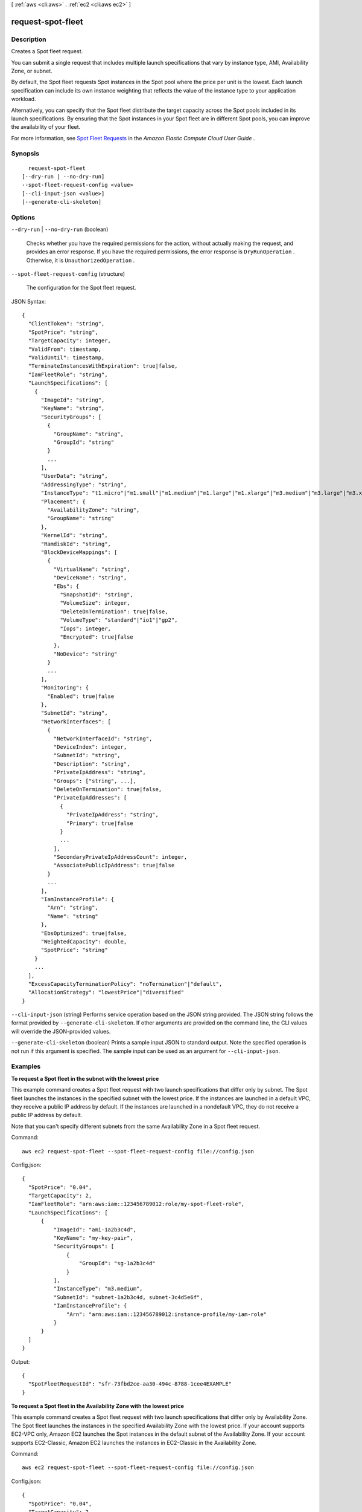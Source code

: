 [ :ref:`aws <cli:aws>` . :ref:`ec2 <cli:aws ec2>` ]

.. _cli:aws ec2 request-spot-fleet:


******************
request-spot-fleet
******************



===========
Description
===========



Creates a Spot fleet request.

 

You can submit a single request that includes multiple launch specifications that vary by instance type, AMI, Availability Zone, or subnet.

 

By default, the Spot fleet requests Spot instances in the Spot pool where the price per unit is the lowest. Each launch specification can include its own instance weighting that reflects the value of the instance type to your application workload.

 

Alternatively, you can specify that the Spot fleet distribute the target capacity across the Spot pools included in its launch specifications. By ensuring that the Spot instances in your Spot fleet are in different Spot pools, you can improve the availability of your fleet.

 

For more information, see `Spot Fleet Requests`_ in the *Amazon Elastic Compute Cloud User Guide* .



========
Synopsis
========

::

    request-spot-fleet
  [--dry-run | --no-dry-run]
  --spot-fleet-request-config <value>
  [--cli-input-json <value>]
  [--generate-cli-skeleton]




=======
Options
=======

``--dry-run`` | ``--no-dry-run`` (boolean)


  Checks whether you have the required permissions for the action, without actually making the request, and provides an error response. If you have the required permissions, the error response is ``DryRunOperation`` . Otherwise, it is ``UnauthorizedOperation`` .

  

``--spot-fleet-request-config`` (structure)


  The configuration for the Spot fleet request.

  



JSON Syntax::

  {
    "ClientToken": "string",
    "SpotPrice": "string",
    "TargetCapacity": integer,
    "ValidFrom": timestamp,
    "ValidUntil": timestamp,
    "TerminateInstancesWithExpiration": true|false,
    "IamFleetRole": "string",
    "LaunchSpecifications": [
      {
        "ImageId": "string",
        "KeyName": "string",
        "SecurityGroups": [
          {
            "GroupName": "string",
            "GroupId": "string"
          }
          ...
        ],
        "UserData": "string",
        "AddressingType": "string",
        "InstanceType": "t1.micro"|"m1.small"|"m1.medium"|"m1.large"|"m1.xlarge"|"m3.medium"|"m3.large"|"m3.xlarge"|"m3.2xlarge"|"m4.large"|"m4.xlarge"|"m4.2xlarge"|"m4.4xlarge"|"m4.10xlarge"|"t2.nano"|"t2.micro"|"t2.small"|"t2.medium"|"t2.large"|"m2.xlarge"|"m2.2xlarge"|"m2.4xlarge"|"cr1.8xlarge"|"i2.xlarge"|"i2.2xlarge"|"i2.4xlarge"|"i2.8xlarge"|"hi1.4xlarge"|"hs1.8xlarge"|"c1.medium"|"c1.xlarge"|"c3.large"|"c3.xlarge"|"c3.2xlarge"|"c3.4xlarge"|"c3.8xlarge"|"c4.large"|"c4.xlarge"|"c4.2xlarge"|"c4.4xlarge"|"c4.8xlarge"|"cc1.4xlarge"|"cc2.8xlarge"|"g2.2xlarge"|"cg1.4xlarge"|"r3.large"|"r3.xlarge"|"r3.2xlarge"|"r3.4xlarge"|"r3.8xlarge"|"d2.xlarge"|"d2.2xlarge"|"d2.4xlarge"|"d2.8xlarge",
        "Placement": {
          "AvailabilityZone": "string",
          "GroupName": "string"
        },
        "KernelId": "string",
        "RamdiskId": "string",
        "BlockDeviceMappings": [
          {
            "VirtualName": "string",
            "DeviceName": "string",
            "Ebs": {
              "SnapshotId": "string",
              "VolumeSize": integer,
              "DeleteOnTermination": true|false,
              "VolumeType": "standard"|"io1"|"gp2",
              "Iops": integer,
              "Encrypted": true|false
            },
            "NoDevice": "string"
          }
          ...
        ],
        "Monitoring": {
          "Enabled": true|false
        },
        "SubnetId": "string",
        "NetworkInterfaces": [
          {
            "NetworkInterfaceId": "string",
            "DeviceIndex": integer,
            "SubnetId": "string",
            "Description": "string",
            "PrivateIpAddress": "string",
            "Groups": ["string", ...],
            "DeleteOnTermination": true|false,
            "PrivateIpAddresses": [
              {
                "PrivateIpAddress": "string",
                "Primary": true|false
              }
              ...
            ],
            "SecondaryPrivateIpAddressCount": integer,
            "AssociatePublicIpAddress": true|false
          }
          ...
        ],
        "IamInstanceProfile": {
          "Arn": "string",
          "Name": "string"
        },
        "EbsOptimized": true|false,
        "WeightedCapacity": double,
        "SpotPrice": "string"
      }
      ...
    ],
    "ExcessCapacityTerminationPolicy": "noTermination"|"default",
    "AllocationStrategy": "lowestPrice"|"diversified"
  }



``--cli-input-json`` (string)
Performs service operation based on the JSON string provided. The JSON string follows the format provided by ``--generate-cli-skeleton``. If other arguments are provided on the command line, the CLI values will override the JSON-provided values.

``--generate-cli-skeleton`` (boolean)
Prints a sample input JSON to standard output. Note the specified operation is not run if this argument is specified. The sample input can be used as an argument for ``--cli-input-json``.



========
Examples
========

**To request a Spot fleet in the subnet with the lowest price**

This example command creates a Spot fleet request with two launch specifications that differ only by subnet.
The Spot fleet launches the instances in the specified subnet with the lowest price.
If the instances are launched in a default VPC, they receive a public IP address by default.
If the instances are launched in a nondefault VPC, they do not receive a public IP address by default. 

Note that you can't specify different subnets from the same Availability Zone in a Spot fleet request.

Command::

  aws ec2 request-spot-fleet --spot-fleet-request-config file://config.json

Config.json:: 
  
  {
    "SpotPrice": "0.04",
    "TargetCapacity": 2,
    "IamFleetRole": "arn:aws:iam::123456789012:role/my-spot-fleet-role",
    "LaunchSpecifications": [
        {
            "ImageId": "ami-1a2b3c4d",
            "KeyName": "my-key-pair",
            "SecurityGroups": [
                {
                    "GroupId": "sg-1a2b3c4d"
                }
            ],
            "InstanceType": "m3.medium",
            "SubnetId": "subnet-1a2b3c4d, subnet-3c4d5e6f",
            "IamInstanceProfile": {
                "Arn": "arn:aws:iam::123456789012:instance-profile/my-iam-role"
            }
        }
    ]
  }

Output::

  {
    "SpotFleetRequestId": "sfr-73fbd2ce-aa30-494c-8788-1cee4EXAMPLE"
  }


**To request a Spot fleet in the Availability Zone with the lowest price**

This example command creates a Spot fleet request with two launch specifications that differ only by Availability Zone.
The Spot fleet launches the instances in the specified Availability Zone with the lowest price.
If your account supports EC2-VPC only, Amazon EC2 launches the Spot instances in the default subnet of the Availability Zone. 
If your account supports EC2-Classic, Amazon EC2 launches the instances in EC2-Classic in the Availability Zone. 

Command::

  aws ec2 request-spot-fleet --spot-fleet-request-config file://config.json
  
Config.json:: 

  {
    "SpotPrice": "0.04", 
    "TargetCapacity": 2,
    "IamFleetRole": "arn:aws:iam::123456789012:role/my-spot-fleet-role",
    "LaunchSpecifications": [
        {
            "ImageId": "ami-1a2b3c4d",
            "KeyName": "my-key-pair",
            "SecurityGroups": [
                {
                    "GroupId": "sg-1a2b3c4d"
                }
            ],
            "InstanceType": "m3.medium",
            "Placement": {
                "AvailabilityZone": "us-west-2a, us-west-2b"
            },
            "IamInstanceProfile": {
                "Arn": "arn:aws:iam::123456789012:instance-profile/my-iam-role"
            }
        }
    ]
  }

**To launch Spot instances in a subnet and assign them public IP addresses**

This example command assigns public addresses to instances launched in a nondefault VPC. 
Note that when you specify a network interface, you must include the subnet ID and security group ID
using the network interface.

Command::

  aws ec2 request-spot-fleet --spot-fleet-request-config file://config.json
  
Config.json:: 

  {
    "SpotPrice": "0.04", 
    "TargetCapacity": 2,
    "IamFleetRole": "arn:aws:iam::123456789012:role/my-spot-fleet-role",
    "LaunchSpecifications": [
        {
            "ImageId": "ami-1a2b3c4d",
            "KeyName": "my-key-pair",
            "InstanceType": "m3.medium",
            "NetworkInterfaces": [
                {
                    "DeviceIndex": 0,
                    "SubnetId": "subnet-1a2b3c4d",
                    "Groups": [ "sg-1a2b3c4d" ],
                    "AssociatePublicIpAddress": true
                }
            ],
            "IamInstanceProfile": {
                "Arn": "arn:aws:iam::880185128111:instance-profile/my-iam-role"
            }
        }
    ]
  }

**To request a Spot fleet using the diversified allocation strategy**

This example command creates a Spot fleet request that launches 30 instances using the diversified allocation strategy.
The launch specifications differ by instance type. The Spot fleet distributes the instances
across the launch specifications such that there are 10 instances of each type.

Command::

  aws ec2 request-spot-fleet --spot-fleet-request-config file://config.json
  
Config.json:: 

  {
    "SpotPrice": "0.70", 
    "TargetCapacity": 30,
    "AllocationStrategy": "diversified",
    "IamFleetRole": "arn:aws:iam::123456789012:role/my-spot-fleet-role",
    "LaunchSpecifications": [
        {
            "ImageId": "ami-1a2b3c4d",
            "InstanceType": "c4.2xlarge",
            "SubnetId": "subnet-1a2b3c4d"
        },
        {
            "ImageId": "ami-1a2b3c4d",
            "InstanceType": "m3.2xlarge",
            "SubnetId": "subnet-1a2b3c4d"
        },
        {
            "ImageId": "ami-1a2b3c4d",
            "InstanceType": "r3.2xlarge",
            "SubnetId": "subnet-1a2b3c4d"
        }
    ]
  }

For more information, see `Spot Fleet Requests`_ in the *Amazon Elastic Compute Cloud User Guide*.

.. _`Spot Fleet Requests`: http://docs.aws.amazon.com/AWSEC2/latest/UserGuide/spot-fleet-requests.html



======
Output
======

SpotFleetRequestId -> (string)

  

  The ID of the Spot fleet request.

  

  



.. _Spot Fleet Requests: http://docs.aws.amazon.com/AWSEC2/latest/UserGuide/spot-fleet-requests.html
